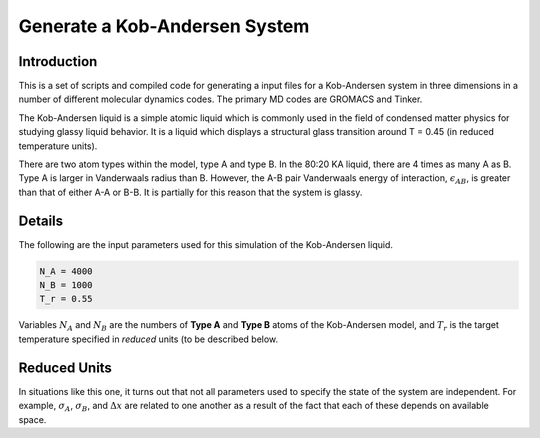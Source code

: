 ==============================
Generate a Kob-Andersen System
==============================

Introduction
============

This is a set of scripts and compiled code for
generating a input files for a Kob-Andersen system
in three dimensions in a number of different molecular
dynamics codes. The primary MD codes are GROMACS and
Tinker.

The Kob-Andersen liquid is a simple atomic liquid which
is commonly used in the field of condensed matter physics
for studying glassy liquid behavior. It is a liquid
which displays a structural glass transition around T = 0.45
(in reduced temperature units).

There are two atom types within the model, type A and type B.
In the 80:20 KA liquid, there are 4 times as many A as B.
Type A is larger in Vanderwaals radius than B. However, the
A-B pair Vanderwaals energy of interaction, :math:`\epsilon_{AB}`,
is greater than that of either A-A or B-B. It is partially for
this reason that the system is glassy.

Details
=======

The following are the input parameters used for
this simulation of the Kob-Andersen liquid.

.. code-block:: python

   N_A = 4000
   N_B = 1000
   T_r = 0.55

Variables :math:`N_A` and :math:`N_B` are the
numbers of **Type A** and **Type B** atoms of the
Kob-Andersen model, and :math:`T_r` is the target
temperature specified in *reduced* units (to be
described below.

Reduced Units
=============

In situations like this one, it turns out that not
all parameters used to specify the state of the
system are independent. For example,
:math:`\sigma_A`, :math:`\sigma_B`, and
:math:`\Delta x` are related to one another as a
result of the fact that each of these depends on
available space.

.. vim: tw=55:ts=4:sts=4:sw=4:et:sta
